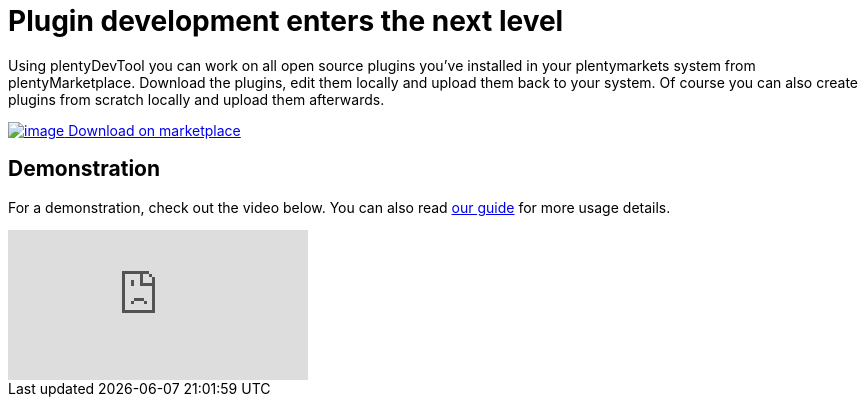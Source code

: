 = Plugin development enters the next level

Using plentyDevTool you can work on all open source plugins you’ve installed in your plentymarkets system from plentyMarketplace. Download the plugins, edit them locally and upload them back to your system. Of course you can also create plugins from scratch locally and upload them afterwards.

https://marketplace.plentymarkets.com/plugins/integration/plentydevtool_6652[image:%7B%7B%20plugin_path('PlentyPluginShowcase')%20%7D%7D/images/plenty-logo.png[image] Download on marketplace]

== Demonstration

For a demonstration, check out the video below. You can also read link:/tools/plentydevtool-guide[our guide] for more usage details.

video::387654600[vimeo]